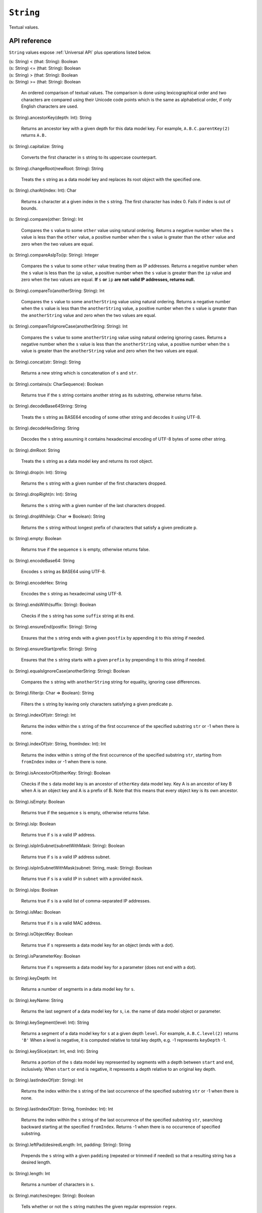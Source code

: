 .. _String API:

.. role:: sign
.. role:: sym

``String``
==========

Textual values.

API reference
-------------

``String`` values expose :ref:`Universal API` plus operations listed below.

| :sign:`(s: String)` :sym:`<` :sign:`(that: String): Boolean`
| :sign:`(s: String)` :sym:`<=` :sign:`(that: String): Boolean`
| :sign:`(s: String)` :sym:`>` :sign:`(that: String): Boolean`
| :sign:`(s: String)` :sym:`>=` :sign:`(that: String): Boolean`

  An ordered comparison of textual values. The comparison is done using lexicographical order and two characters are compared
  using their Unicode code points which is the same as alphabetical order, if only English characters are used.
  
| :sign:`(s: String).`:sym:`ancestorKey`:sign:`(depth: Int): String`

  Returns an ancestor key with a given depth for this data model key.
  For example, ``A.B.C.parentKey(2)`` returns ``A.B.``

| :sign:`(s: String).`:sym:`capitalize`:sign:`: String`

  Converts the first character in ``s`` string to its uppercase counterpart.

| :sign:`(s: String).`:sym:`changeRoot`:sign:`(newRoot: String): String`

  Treats the ``s`` string as a data model key and replaces its root object with the specified one.

| :sign:`(s: String).`:sym:`charAt`:sign:`(index: Int): Char`

  Returns a character at a given index in the ``s`` string. The first character has index 0. Fails if index is out of bounds.

| :sign:`(s: String).`:sym:`compare`:sign:`(other: String): Int`

  Compares the ``s`` value to some ``other`` value using natural ordering. Returns a negative number when the ``s`` value is
  less than the ``other`` value, a positive number when the ``s`` value is greater than the ``other`` value and zero when the two values are equal.

| :sign:`(s: String).`:sym:`compareAsIpTo`:sign:`(ip: String): Integer`

  Compares the ``s`` value to some ``other`` value treating them as IP addresses. Returns a negative number when the ``s`` value is
  less than the ``ip`` value, a positive number when the ``s`` value is greater than the ``ip`` value and zero when the two values are equal.
  **If** ``s`` **or** ``ip`` **are not valid IP addresses, returns null.**

| :sign:`(s: String).`:sym:`compareTo`:sign:`(anotherString: String): Int`

  Compares the ``s`` value to some ``anotherString`` value using natural ordering. Returns a negative number when the ``s`` value is
  less than the ``anotherString`` value, a positive number when the ``s`` value is greater than the ``anotherString`` value and zero when the two values are equal.

| :sign:`(s: String).`:sym:`compareToIgnoreCase`:sign:`(anotherString: String): Int`

  Compares the ``s`` value to some ``anotherString`` value using natural ordering ignoring cases. Returns a negative number when the ``s`` value is
  less than the ``anotherString`` value, a positive number when the ``s`` value is greater than the ``anotherString`` value and zero when the two values are equal.

| :sign:`(s: String).`:sym:`concat`:sign:`(str: String): String`

  Returns a new string which is concatenation of ``s`` and ``str``.

| :sign:`(s: String).`:sym:`contains`:sign:`(s: CharSequence): Boolean`

  Returns true if the ``s`` string contains another string as its substring, otherwise returns false.

| :sign:`(s: String).`:sym:`decodeBase64String`:sign:`: String`

  Treats the ``s`` string as BASE64 encoding of some other string and decodes it using UTF-8.

| :sign:`(s: String).`:sym:`decodeHexString`:sign:`: String`

  Decodes the ``s`` string assuming it contains hexadecimal encoding of UTF-8 bytes of some other string.

| :sign:`(s: String).`:sym:`dmRoot`:sign:`: String`

  Treats the ``s`` string as a data model key and returns its root object.

| :sign:`(s: String).`:sym:`drop`:sign:`(n: Int): String`

  Returns the ``s`` string with a given number of the first characters dropped.

| :sign:`(s: String).`:sym:`dropRight`:sign:`(n: Int): String`

  Returns the ``s`` string with a given number of the last characters dropped.

| :sign:`(s: String).`:sym:`dropWhile`:sign:`(p: Char => Boolean): String`

  Returns the ``s`` string without longest prefix of characters that satisfy a given predicate ``p``.

| :sign:`(s: String).`:sym:`empty`:sign:`: Boolean`

  Returns true if the sequence ``s`` is empty, otherwise returns false.

| :sign:`(s: String).`:sym:`encodeBase64`:sign:`: String`

  Encodes ``s`` string as BASE64 using UTF-8.

| :sign:`(s: String).`:sym:`encodeHex`:sign:`: String`

  Encodes the ``s`` string as hexadecimal using UTF-8.

| :sign:`(s: String).`:sym:`endsWith`:sign:`(suffix: String): Boolean`

  Checks if the ``s`` string has some ``suffix`` string at its end.

| :sign:`(s: String).`:sym:`ensureEnd`:sign:`(postfix: String): String`

  Ensures that the ``s`` string ends with a given ``postfix`` by appending it to this string if needed.

| :sign:`(s: String).`:sym:`ensureStart`:sign:`(prefix: String): String`

  Ensures that the ``s`` string starts with a given ``prefix`` by prepending it to this string if needed.

| :sign:`(s: String).`:sym:`equalsIgnoreCase`:sign:`(anotherString: String): Boolean`

  Compares the ``s`` string with ``anotherString`` string for equality, ignoring case differences.

| :sign:`(s: String).`:sym:`filter`:sign:`(p: Char => Boolean): String`

  Filters the ``s`` string by leaving only characters satisfying a given predicate ``p``.

| :sign:`(s: String).`:sym:`indexOf`:sign:`(str: String): Int`

  Returns the index within the ``s`` string of the first occurrence of the specified substring ``str`` or -1 when there is none.

| :sign:`(s: String).`:sym:`indexOf`:sign:`(str: String, fromIndex: Int): Int`

  Returns the index within ``s`` string of the first occurrence of the specified substring ``str``,
  starting from ``fromIndex`` index or -1 when there is none.

| :sign:`(s: String).`:sym:`isAncestorOf`:sign:`(otherKey: String): Boolean`

  Checks if the ``s`` data model key is an ancestor of ``otherKey`` data model key. Key A is an ancestor of key B
  when A is an object key and A is a prefix of B. Note that this means that every object key is its own ancestor.

| :sign:`(s: String).`:sym:`isEmpty`:sign:`: Boolean`

  Returns true if the sequence ``s`` is empty, otherwise returns false.

| :sign:`(s: String).`:sym:`isIp`:sign:`: Boolean`

  Returns true if ``s`` is a valid IP address.

| :sign:`(s: String).`:sym:`isIpInSubnet`:sign:`(subnetWithMask: String): Boolean`

  Returns true if ``s`` is a valid IP address subnet.

| :sign:`(s: String).`:sym:`isIpInSubnetWithMask`:sign:`(subnet: String, mask: String): Boolean`

  Returns true if ``s`` is a valid IP in ``subnet`` with a provided ``mask``.

| :sign:`(s: String).`:sym:`isIps`:sign:`: Boolean`

  Returns true if ``s`` is a valid list of comma-separated IP addresses.

| :sign:`(s: String).`:sym:`isMac`:sign:`: Boolean`

  Returns true if ``s`` is a valid MAC address.

| :sign:`(s: String).`:sym:`isObjectKey`:sign:`: Boolean`

  Returns true if ``s`` represents a data model key for an object (ends with a dot).

| :sign:`(s: String).`:sym:`isParameterKey`:sign:`: Boolean`

  Returns true if ``s`` represents a data model key for a parameter (does not end with a dot).

| :sign:`(s: String).`:sym:`keyDepth`:sign:`: Int`

  Returns a number of segments in a data model key for ``s``.

| :sign:`(s: String).`:sym:`keyName`:sign:`: String`

  Returns the last segment of a data model key for ``s``, i.e. the name of data model object or parameter.

| :sign:`(s: String).`:sym:`keySegment`:sign:`(level: Int): String`

  Returns a segment of a data model key for ``s`` at a given depth ``level``.
  For example, ``A.B.C.level(2)`` returns ``'B'``
  When a level is negative, it is computed relative to total key depth, e.g. -1 represents ``keyDepth`` -1.

| :sign:`(s: String).`:sym:`keySlice`:sign:`(start: Int, end: Int): String`

  Returns a portion of the ``s`` data model key represented by segments with a depth between ``start`` and ``end``, inclusively.
  When ``start`` or ``end`` is negative, it represents a depth relative to an original key depth.

| :sign:`(s: String).`:sym:`lastIndexOf`:sign:`(str: String): Int`

  Returns the index within the ``s`` string of the last occurrence of the specified substring ``str`` or -1 when there is none.

| :sign:`(s: String).`:sym:`lastIndexOf`:sign:`(str: String, fromIndex: Int): Int`

  Returns the index within the ``s`` string of the last occurrence of the specified substring ``str``, searching backward
  starting at the specified ``fromIndex``. Returns -1 when there is no occurrence of specified substring.

| :sign:`(s: String).`:sym:`leftPad`:sign:`(desiredLength: Int, padding: String): String`

  Prepends the ``s`` string with a given ``padding`` (repeated or trimmed if needed) so that a resulting string has a desired length.

| :sign:`(s: String).`:sym:`length`:sign:`: Int`

  Returns a number of characters in ``s``.

| :sign:`(s: String).`:sym:`matches`:sign:`(regex: String): Boolean`

  Tells whether or not the ``s`` string matches the given regular expression ``regex``.

| :sign:`(s: String).`:sym:`md5Hex`:sign:`: String`

  Calculates MD5 digest from contents of ``s`` encoded using UTF-8 and returns a result as a 32 character hex string.

| :sign:`(s: String).`:sym:`nonEmpty`:sign:`: Boolean`

  Returns true if a sequence ``s`` is not empty, otherwise returns false.

| :sign:`(s: String).`:sym:`parentKey`:sign:`: String`

  Returns a parent key for the ``s`` data model key. The parent key is always an object key (ends with a dot).
  If the given key has no real parent (e.g. ``Device.``), an empty string is returned.

| :sign:`(s: String).`:sym:`parseHex`:sign:`: Long`

  Parses the ``s`` string as hexadecimal number.

| :sign:`(s: String).`:sym:`replace`:sign:`(target: CharSequence, replacement: CharSequence): String`

  Replaces all occurrences of a sequence ``target`` in the ``s`` string with a given ``replacement``.

| :sign:`(s: String).`:sym:`replace`:sign:`(oldChar: Char, newChar: Char): String`

  Replaces all occurrences of a char ``target`` with ``replacement`` in the ``s`` string.

| :sign:`(s: String).`:sym:`replaceAll`:sign:`(regex: String, replacement: String): String`

  Replaces all substrings in the ``s`` string that match a given regular expression ``regex`` with a given ``replacement``.

| :sign:`(s: String).`:sym:`replaceAllLiterally`:sign:`(literal: String, replacement: String): String`

  Replace all literal occurrences of ``literal`` with the string ``replacement``.
  This is equivalent to ``replaceAll`` except that both arguments are appropriately quoted to avoid being interpreted as metacharacters.

| :sign:`(s: String).`:sym:`replaceFirst`:sign:`(regex: String, replacement: String): String`

  Replaces the first substring in the ``s`` string that matches a given regular expression ``regex`` with a given ``replacement``.

| :sign:`(s: String).`:sym:`reverse`:sign:`: String`

  Returns reversed string ``s``.

| :sign:`(s: String).`:sym:`reversedLines`:sign:`(omitEmptyLines: boolean): String`

  Returns the ``s`` string with reversed lines order. Omits empty lines if ``omitEmptyLines`` is true.

| :sign:`(s: String).`:sym:`rightPad`:sign:`(desiredLength: Int, padding: String): String`

  Appends a given ``padding`` (repeated or trimmed if needed) to the ``s`` string so that a resulting string has a desired length.

| :sign:`(s: String).`:sym:`split`:sign:`(regex: String): Array[String]`

  Splits the ``s`` string around matches of a given regular expression ``regex``.

| :sign:`(s: String).`:sym:`split`:sign:`(regex: String, limit: Int): Array[String]`

  Splits the ``s`` string around matches of a given regular expression ``regex``, ensuring than no more than a given ``limit``
  of parts is returned. Therefore, the last part may still contain a substring that matches the given regular expression.

| :sign:`(s: String).`:sym:`splitBy`:sign:`(separator: String): List[String]`

  Splits the ``s`` string into a list of strings using given ``separator``.
  Resulting parts are not whitespace-trimmed and blank parts are not filtered out.

| :sign:`(s: String).`:sym:`splitByTrim`:sign:`(separator: String): List[String]`

  Splits the ``s`` string into a list of strings using given ``separator``.
  Resulting parts are whitespace-trimmed and blank parts are returned as empty strings.

| :sign:`(s: String).`:sym:`startsWith`:sign:`(prefix: String): Boolean`

  Returns true if the ``s`` string starts with specified ``prefix``.

| :sign:`(s: String).`:sym:`stripInstanceNumbers`:sign:`: String`

  Returns a new string with replaced every table instance number in the ``s`` data model key with a placeholder ``{i}``.

| :sign:`(s: String).`:sym:`stripLineEnd`:sign:`: String`

  Returns a new string with stripped trailing line end character from the ``s`` string if it has one.

| :sign:`(s: String).`:sym:`stripMac`:sign:`: String`

  Returns a new string with stripped all occurrences of a MAC address in the ``s`` string.

| :sign:`(s: String).`:sym:`stripPrefix`:sign:`(prefix: String): String`

  Returns a new string with stripped given ``prefix`` from the beginning of the ``s`` string.

| :sign:`(s: String).`:sym:`stripSuffix`:sign:`(suffix: String): String`

  Returns a new string with stripped given ``suffix`` from the end of the ``s`` string.

| :sign:`(s: String).`:sym:`substring`:sign:`(beginIndex: Int, endIndex: Int): String`

  Returns a substring of the ``s`` string that starts at a specified ``beginIndex`` and ends **just before** a specified ``endIndex``.
  The index of the first character is 0.

| :sign:`(s: String).`:sym:`substring`:sign:`(beginIndex: Int): String`

  Returns a substring of the ``s`` string that starts at a specified index ``beginIndex`` and ends at the end of this string.
  The index of the first character is 0.

| :sign:`(s: String).`:sym:`take`:sign:`(n: Int): String`

  Returns a prefix of the ``s`` string with a specified length ``n``.

| :sign:`(s: String).`:sym:`takeRight`:sign:`(n: Int): String`

  Returns suffix of the ``s`` string with a specified length ``n``.

| :sign:`(s: String).`:sym:`takeWhile`:sign:`(p: Char => Boolean): String`

  Returns the longest prefix of the ``s`` string for which every character satisfies a given predicate ``p``.

| :sign:`(s: String).`:sym:`toBoolean`:sign:`: Boolean`

  Returns true of 'true' value of ``s``, false for 'false' value of ``s``. Otherwise exception is thrown.

| :sign:`(s: String).`:sym:`toByte`:sign:`: Byte`

  Returns a parsed ``Byte`` value of ``s``. If ``s`` has a wrong format, exception is thrown.

| :sign:`(s: String).`:sym:`toDate`:sign:`: Date`

  Returns a parsed ``Date`` value of ``s``. If ``s`` has a wrong format, exception is thrown.

| :sign:`(s: String).`:sym:`toDouble`:sign:`: Double`

  Returns a parsed ``Double`` value of ``s``. If ``s`` has a wrong format, exception is thrown.

| :sign:`(s: String).`:sym:`toFloat`:sign:`: Float`

  Returns a parsed ``Float`` value of ``s``. If ``s`` has a wrong format, exception is thrown.

| :sign:`(s: String).`:sym:`toInt`:sign:`: Int`

  Returns a parsed ``Int`` value of ``s``. If ``s`` has a wrong format, exception is thrown.

| :sign:`(s: String).`:sym:`toLong`:sign:`: Long`

  Returns a parsed ``Long`` value of ``s``. If ``s`` has a wrong format, exception is thrown.

| :sign:`(s: String).`:sym:`toLowerCase`:sign:`: String`

  Returns a lower-case ``s`` string using rules for a system locale.

| :sign:`(s: String).`:sym:`toLowerCaseEnglish`:sign:`: String`

  Returns a lower-case ``s`` string using rules for an English locale.

| :sign:`(s: String).`:sym:`toObjectKey`:sign:`: String`

  Returns a converted ``s`` data model key to an object key by appending a trailing dot if necessary.

| :sign:`(s: String).`:sym:`toParameterKey`:sign:`: String`

  Returns a converted ``s`` data model key to a parameter key by stripping a trailing dot if necessary.

| :sign:`(s: String).`:sym:`toShort`:sign:`: Short`

  Returns a parsed ``Short`` value of ``s``. If ``s`` has a wrong format, exception is thrown.

| :sign:`(s: String).`:sym:`toUpperCase`:sign:`: String`

  Returns upper-case ``s`` with using rules for the system locale.

| :sign:`(s: String).`:sym:`toUpperCaseEnglish`:sign:`: String`

  Returns upper-case ``s`` with using rules for the English locale.

| :sign:`(s: String).`:sym:`trim`:sign:`: String`

  Returns ``s`` with removed any whitespace characters at the beginning and end.

| :sign:`(s: String).`:sym:`withNativeRoot`:sign:`(nativeRoot: String): String`

  If a given key ``s`` starts with ``Root``, this method changes it to specified ``nativeRoot``.
  If a given key does NOT start with ``Root``, it is returned unchanged.

| :sign:`def decodeBase64: Bytes`

  Decodes this string assuming it contains BASE64 encoding of some arbitrary bytes.

| :sign:`def decodeEscapedBytes: Bytes`

  Decodes this string assuming it contains escaped arbitrary bytes (backslash and non-ASCII bytes are escaped).

| :sign:`def decodeHex: Bytes`

  Decodes this string assuming it contains hexadecimal encoding of some arbitrary bytes.

| :sign:`def encode(charset: String): Bytes`

  Encodes this string into bytes using a given charset.

| :sign:`def encodeUTF8: Bytes`

  Encodes this string into bytes using UTF-8.

